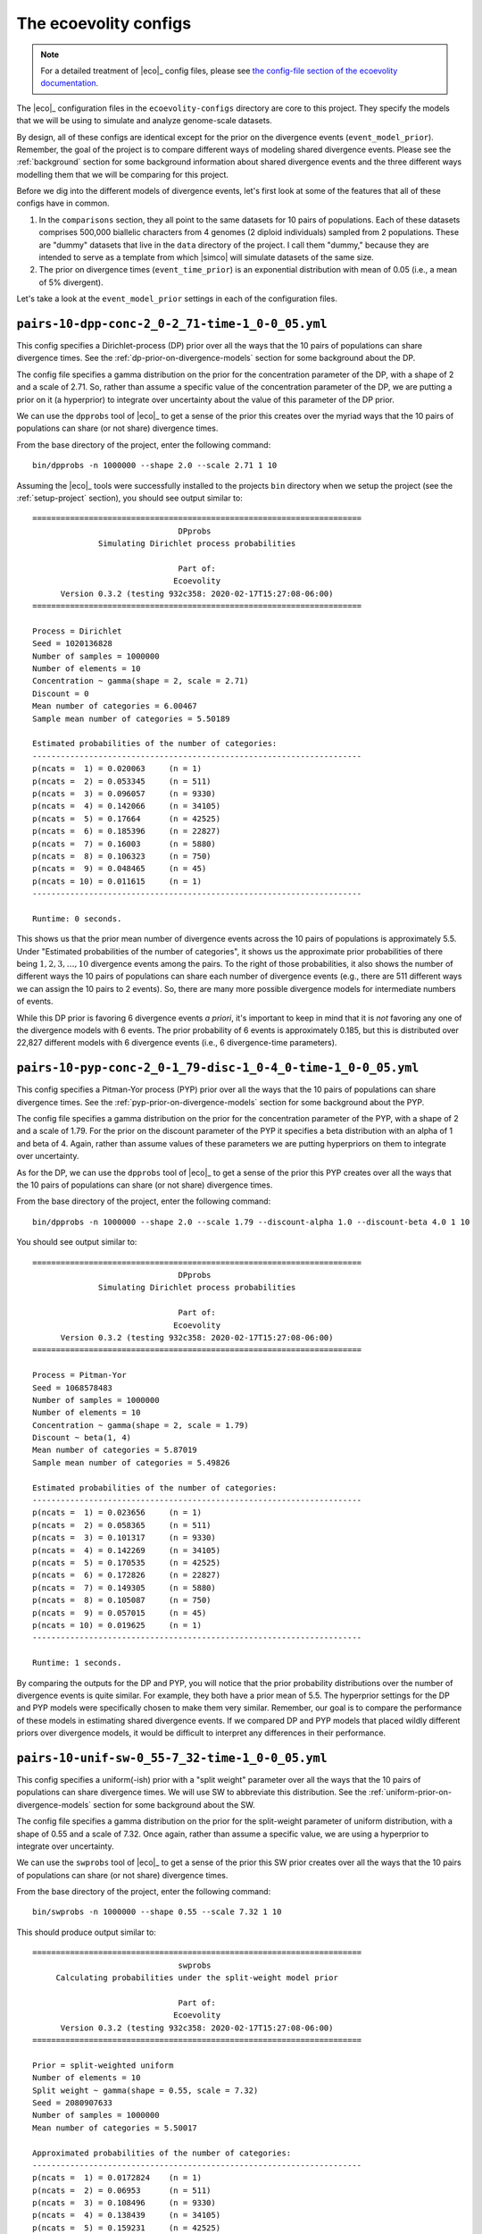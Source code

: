 .. _eco-configs:

######################
The ecoevolity configs
######################

.. note:: For a detailed treatment of |eco|_ config files, please see
    `the config-file section of the ecoevolity documentation <http://phyletica.org/ecoevolity/yaml-config.html>`_.

The |eco|_ configuration files in the ``ecoevolity-configs`` directory are core
to this project.
They specify the models that we will be using to simulate and analyze
genome-scale datasets.

By design, all of these configs are identical except for the prior on the
divergence events (``event_model_prior``).
Remember, the goal of the project is to compare different ways of modeling
shared divergence events.
Please see the :ref:`background` section for some background information about
shared divergence events and the three different ways modelling them that we
will be comparing for this project.

Before we dig into the different models of divergence events, let's first
look at some of the features that all of these configs have in common.

1.  In the ``comparisons`` section, they all point to the same datasets for 10
    pairs of populations.
    Each of these datasets comprises 500,000 biallelic characters from 4
    genomes (2 diploid individuals) sampled from 2 populations.
    These are "dummy" datasets that live in the ``data`` directory of the
    project.
    I call them "dummy," because they are intended to serve as a template from
    which |simco| will simulate datasets of the same size.

2.  The prior on divergence times (``event_time_prior``) is an exponential
    distribution with mean of 0.05 (i.e., a mean of 5% divergent).

Let's take a look at the ``event_model_prior`` settings in each of the
configuration files.

.. _dp_config:

``pairs-10-dpp-conc-2_0-2_71-time-1_0-0_05.yml``
------------------------------------------------

This config specifies a Dirichlet-process (DP) prior over all the ways that the
10 pairs of populations can share divergence times.
See the :ref:`dp-prior-on-divergence-models` section for some background
about the DP.

The config file specifies a gamma distribution on the prior for the
concentration parameter of the DP, with a shape of 2 and a scale of 2.71.
So, rather than assume a specific value of the concentration parameter of the
DP, we are putting a prior on it (a hyperprior) to integrate over uncertainty
about the value of this parameter of the DP prior.

We can use the ``dpprobs`` tool of |eco|_ to get a sense of the prior this
creates over the myriad ways that the 10 pairs of populations can share (or not
share) divergence times.

From the base directory of the project, enter the following command::

    bin/dpprobs -n 1000000 --shape 2.0 --scale 2.71 1 10

Assuming the |eco|_ tools were successfully installed to the projects ``bin``
directory when we setup the project (see the :ref:`setup-project` section), you
should see output similar to::

    ======================================================================
                                   DPprobs
                  Simulating Dirichlet process probabilities
    
                                   Part of:
                                  Ecoevolity
          Version 0.3.2 (testing 932c358: 2020-02-17T15:27:08-06:00)
    ======================================================================
    
    Process = Dirichlet
    Seed = 1020136828
    Number of samples = 1000000
    Number of elements = 10
    Concentration ~ gamma(shape = 2, scale = 2.71)
    Discount = 0
    Mean number of categories = 6.00467
    Sample mean number of categories = 5.50189
    
    Estimated probabilities of the number of categories:
    ----------------------------------------------------------------------
    p(ncats =  1) = 0.020063     (n = 1)
    p(ncats =  2) = 0.053345     (n = 511)
    p(ncats =  3) = 0.096057     (n = 9330)
    p(ncats =  4) = 0.142066     (n = 34105)
    p(ncats =  5) = 0.17664      (n = 42525)
    p(ncats =  6) = 0.185396     (n = 22827)
    p(ncats =  7) = 0.16003      (n = 5880)
    p(ncats =  8) = 0.106323     (n = 750)
    p(ncats =  9) = 0.048465     (n = 45)
    p(ncats = 10) = 0.011615     (n = 1)
    ----------------------------------------------------------------------
    
    Runtime: 0 seconds.

This shows us that the prior mean number of divergence events across the 10
pairs of populations is approximately 5.5.
Under "Estimated probabilities of the number of categories", it shows us the
approximate prior probabilities of there being
:math:`1, 2, 3, \ldots, 10`
divergence events among the pairs.
To the right of those probabilities, it also shows the number of different ways
the 10 pairs of populations can share each number of divergence events (e.g.,
there are 511 different ways we can assign the 10 pairs to 2 events).
So, there are many more possible divergence models for intermediate numbers of
events.

While this DP prior is favoring 6 divergence events *a priori*, it's important
to keep in mind that it is *not* favoring any one of the divergence models with
6 events.
The prior probability of 6 events is approximately 0.185, but this is
distributed over 22,827 different models with 6 divergence events (i.e., 6
divergence-time parameters).


.. _pyp_config:

``pairs-10-pyp-conc-2_0-1_79-disc-1_0-4_0-time-1_0-0_05.yml``
-------------------------------------------------------------
    
This config specifies a Pitman-Yor process (PYP) prior over all the ways that
the 10 pairs of populations can share divergence times.
See the :ref:`pyp-prior-on-divergence-models` section for some background about
the PYP.

The config file specifies a gamma distribution on the prior for the
concentration parameter of the PYP, with a shape of 2 and a scale of 1.79.
For the prior on the discount parameter of the PYP it specifies a beta
distribution with an alpha of 1 and beta of 4.
Again, rather than assume values of these parameters we are putting hyperpriors
on them to integrate over uncertainty.

As for the DP, we can use the ``dpprobs`` tool of |eco|_ to get a sense of the
prior this PYP creates over all the ways that the 10 pairs of populations can
share (or not share) divergence times.

From the base directory of the project, enter the following command::

    bin/dpprobs -n 1000000 --shape 2.0 --scale 1.79 --discount-alpha 1.0 --discount-beta 4.0 1 10

You should see output similar to::

    ======================================================================
                                   DPprobs
                  Simulating Dirichlet process probabilities
    
                                   Part of:
                                  Ecoevolity
          Version 0.3.2 (testing 932c358: 2020-02-17T15:27:08-06:00)
    ======================================================================
    
    Process = Pitman-Yor
    Seed = 1068578483
    Number of samples = 1000000
    Number of elements = 10
    Concentration ~ gamma(shape = 2, scale = 1.79)
    Discount ~ beta(1, 4)
    Mean number of categories = 5.87019
    Sample mean number of categories = 5.49826
    
    Estimated probabilities of the number of categories:
    ----------------------------------------------------------------------
    p(ncats =  1) = 0.023656     (n = 1)
    p(ncats =  2) = 0.058365     (n = 511)
    p(ncats =  3) = 0.101317     (n = 9330)
    p(ncats =  4) = 0.142269     (n = 34105)
    p(ncats =  5) = 0.170535     (n = 42525)
    p(ncats =  6) = 0.172826     (n = 22827)
    p(ncats =  7) = 0.149305     (n = 5880)
    p(ncats =  8) = 0.105087     (n = 750)
    p(ncats =  9) = 0.057015     (n = 45)
    p(ncats = 10) = 0.019625     (n = 1)
    ----------------------------------------------------------------------
    
    Runtime: 1 seconds.
    
By comparing the outputs for the DP and PYP, you will notice that the prior
probability distributions over the number of divergence events is quite
similar.
For example, they both have a prior mean of 5.5.
The hyperprior settings for the DP and PYP models were specifically chosen to
make them very similar.
Remember, our goal is to compare the performance of these models in estimating
shared divergence events.
If we compared DP and PYP models that placed wildly different priors over
divergence models, it would be difficult to interpret any differences in their
performance.


.. _uniform_config:

``pairs-10-unif-sw-0_55-7_32-time-1_0-0_05.yml``
------------------------------------------------

This config specifies a uniform(-ish) prior with a "split weight" parameter
over all the ways that the 10 pairs of populations can share divergence times.
We will use SW to abbreviate this distribution.
See the :ref:`uniform-prior-on-divergence-models` section for some background
about the SW.

The config file specifies a gamma distribution on the prior for the
split-weight parameter of uniform distribution, with a shape of 0.55 and a
scale of 7.32.
Once again, rather than assume a specific value, we are using a hyperprior to
integrate over uncertainty.

We can use the ``swprobs`` tool of |eco|_ to get a sense of the prior this SW
prior creates over all the ways that the 10 pairs of populations can share (or
not share) divergence times.

From the base directory of the project, enter the following command::

    bin/swprobs -n 1000000 --shape 0.55 --scale 7.32 1 10

This should produce output similar to::

    ======================================================================
                                   swprobs
         Calculating probabilities under the split-weight model prior
    
                                   Part of:
                                  Ecoevolity
          Version 0.3.2 (testing 932c358: 2020-02-17T15:27:08-06:00)
    ======================================================================
    
    Prior = split-weighted uniform
    Number of elements = 10
    Split weight ~ gamma(shape = 0.55, scale = 7.32)
    Seed = 2080907633
    Number of samples = 1000000
    Mean number of categories = 5.50017
    
    Approximated probabilities of the number of categories:
    ----------------------------------------------------------------------
    p(ncats =  1) = 0.0172824    (n = 1)
    p(ncats =  2) = 0.06953      (n = 511)
    p(ncats =  3) = 0.108496     (n = 9330)
    p(ncats =  4) = 0.138439     (n = 34105)
    p(ncats =  5) = 0.159231     (n = 42525)
    p(ncats =  6) = 0.165719     (n = 22827)
    p(ncats =  7) = 0.151055     (n = 5880)
    p(ncats =  8) = 0.112674     (n = 750)
    p(ncats =  9) = 0.0604041    (n = 45)
    p(ncats = 10) = 0.0171697    (n = 1)
    ----------------------------------------------------------------------
    
    Runtime: 1 seconds.
    
This distribution also has a prior mean number of divergence events of
approximately 5.5.
By comparing this to the outputs for the DP and PYP, you will notice that the
prior probability distributions over the number of divergence events is quite
similar across all three.
Once again, this similarity is "by design," because our goal is to compare
the utility of these different models.

The three models (DP, PYP, and SW) specified in the configs described above are
the ones that we will be using to analyze simulated datasets.
We are also interested in knowing how these three models perform when they are
all wrong.
To get at that, we have 2 more config files that we will use only to simulate
datasets.
These are described next.


.. _independent_config:

``fixed-pairs-10-independent-time-1_0-0_05.yml``
------------------------------------------------

A major goal of this project is to compare the performance of the DP, PYP, and
SW models for inferring shared divergence events.
When biogeographers use these sorts of methods, they are often interested in
testing for synchronous divergences.
So, it is very important to know how these models behave when there are *no*
shared divergences; all the taxa diverged independently.
When all divergences are random, we don't want our models to infer false
positives of shared events.

This config is the same in all other respects to the DP, PYP, and SW configs,
but it specifies that all 10 pairs of populations diverged independently (i.e.,
there were 10 divergence events).
We will use this config to simulate datasets for which we know there were no
shared divergence events.
We will analyze these data under the DP, PYP, and SW models to see which is
least likely to infer false positives.


.. _shared_config:

``fixed-pairs-10-simultaneous-time-1_0-0_05.yml``
-------------------------------------------------

This config is the same in all other respects to the DP, PYP, and SW configs,
but it specifies that all 10 pairs of populations diverged simultaneously
(i.e., there were 1 shared divergence events).
We will use this config to simulate datasets for which we know all 10
taxa co-diverged.
We will analyze these data under the DP, PYP, and SW models to see which is
most likely to correctly infer a single event.
